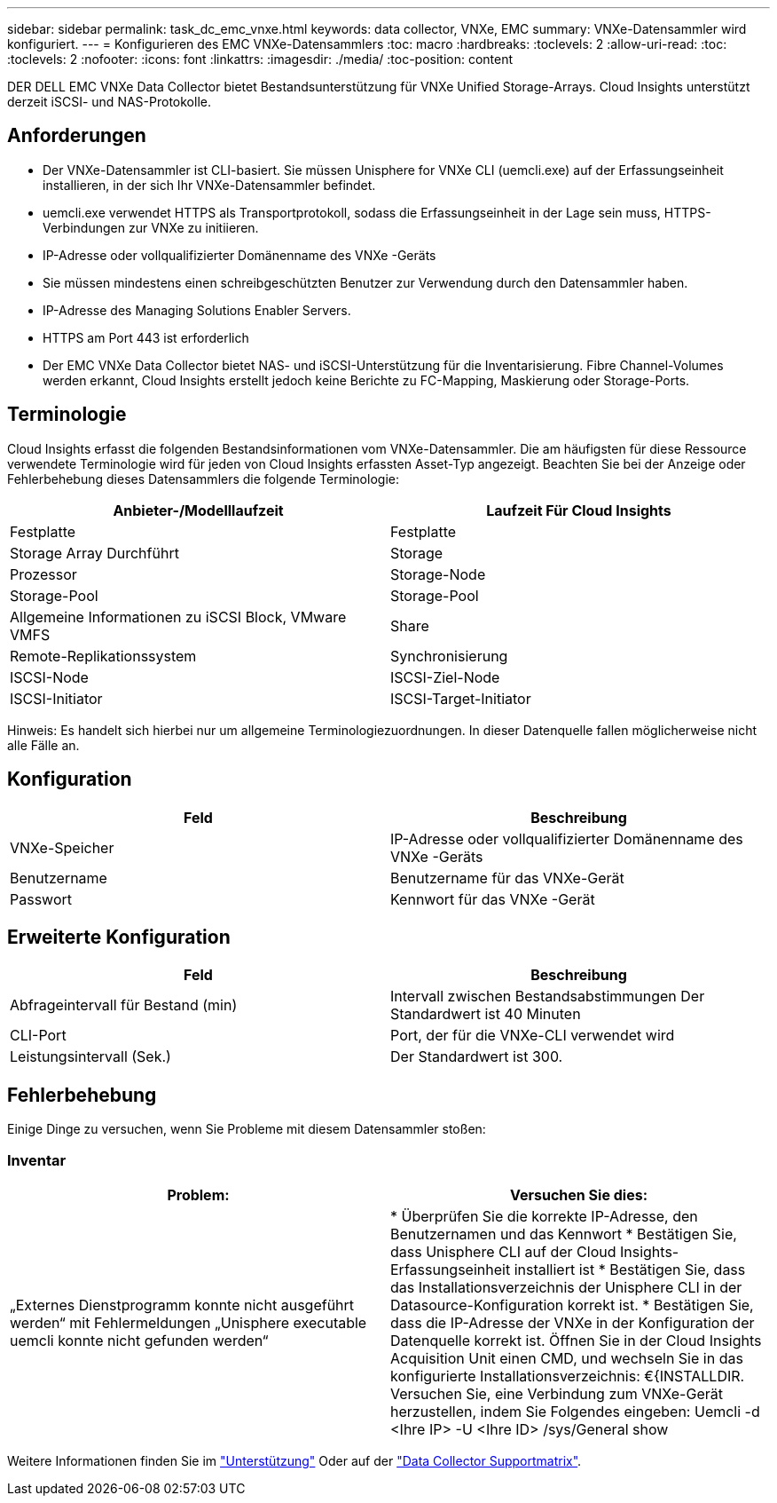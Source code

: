 ---
sidebar: sidebar 
permalink: task_dc_emc_vnxe.html 
keywords: data collector, VNXe, EMC 
summary: VNXe-Datensammler wird konfiguriert. 
---
= Konfigurieren des EMC VNXe-Datensammlers
:toc: macro
:hardbreaks:
:toclevels: 2
:allow-uri-read: 
:toc: 
:toclevels: 2
:nofooter: 
:icons: font
:linkattrs: 
:imagesdir: ./media/
:toc-position: content


[role="lead"]
DER DELL EMC VNXe Data Collector bietet Bestandsunterstützung für VNXe Unified Storage-Arrays. Cloud Insights unterstützt derzeit iSCSI- und NAS-Protokolle.



== Anforderungen

* Der VNXe-Datensammler ist CLI-basiert. Sie müssen Unisphere for VNXe CLI (uemcli.exe) auf der Erfassungseinheit installieren, in der sich Ihr VNXe-Datensammler befindet.
* uemcli.exe verwendet HTTPS als Transportprotokoll, sodass die Erfassungseinheit in der Lage sein muss, HTTPS-Verbindungen zur VNXe zu initiieren.
* IP-Adresse oder vollqualifizierter Domänenname des VNXe -Geräts
* Sie müssen mindestens einen schreibgeschützten Benutzer zur Verwendung durch den Datensammler haben.
* IP-Adresse des Managing Solutions Enabler Servers.
* HTTPS am Port 443 ist erforderlich
* Der EMC VNXe Data Collector bietet NAS- und iSCSI-Unterstützung für die Inventarisierung. Fibre Channel-Volumes werden erkannt, Cloud Insights erstellt jedoch keine Berichte zu FC-Mapping, Maskierung oder Storage-Ports.




== Terminologie

Cloud Insights erfasst die folgenden Bestandsinformationen vom VNXe-Datensammler. Die am häufigsten für diese Ressource verwendete Terminologie wird für jeden von Cloud Insights erfassten Asset-Typ angezeigt. Beachten Sie bei der Anzeige oder Fehlerbehebung dieses Datensammlers die folgende Terminologie:

[cols="2*"]
|===
| Anbieter-/Modelllaufzeit | Laufzeit Für Cloud Insights 


| Festplatte | Festplatte 


| Storage Array Durchführt | Storage 


| Prozessor | Storage-Node 


| Storage-Pool | Storage-Pool 


| Allgemeine Informationen zu iSCSI Block, VMware VMFS | Share 


| Remote-Replikationssystem | Synchronisierung 


| ISCSI-Node | ISCSI-Ziel-Node 


| ISCSI-Initiator | ISCSI-Target-Initiator 
|===
Hinweis: Es handelt sich hierbei nur um allgemeine Terminologiezuordnungen. In dieser Datenquelle fallen möglicherweise nicht alle Fälle an.



== Konfiguration

[cols="2*"]
|===
| Feld | Beschreibung 


| VNXe-Speicher | IP-Adresse oder vollqualifizierter Domänenname des VNXe -Geräts 


| Benutzername | Benutzername für das VNXe-Gerät 


| Passwort | Kennwort für das VNXe -Gerät 
|===


== Erweiterte Konfiguration

[cols="2*"]
|===
| Feld | Beschreibung 


| Abfrageintervall für Bestand (min) | Intervall zwischen Bestandsabstimmungen Der Standardwert ist 40 Minuten 


| CLI-Port | Port, der für die VNXe-CLI verwendet wird 


| Leistungsintervall (Sek.) | Der Standardwert ist 300. 
|===


== Fehlerbehebung

Einige Dinge zu versuchen, wenn Sie Probleme mit diesem Datensammler stoßen:



=== Inventar

[cols="2*"]
|===
| Problem: | Versuchen Sie dies: 


| „Externes Dienstprogramm konnte nicht ausgeführt werden“ mit Fehlermeldungen „Unisphere executable uemcli konnte nicht gefunden werden“ | * Überprüfen Sie die korrekte IP-Adresse, den Benutzernamen und das Kennwort * Bestätigen Sie, dass Unisphere CLI auf der Cloud Insights-Erfassungseinheit installiert ist * Bestätigen Sie, dass das Installationsverzeichnis der Unisphere CLI in der Datasource-Konfiguration korrekt ist. * Bestätigen Sie, dass die IP-Adresse der VNXe in der Konfiguration der Datenquelle korrekt ist. Öffnen Sie in der Cloud Insights Acquisition Unit einen CMD, und wechseln Sie in das konfigurierte Installationsverzeichnis: €{INSTALLDIR. Versuchen Sie, eine Verbindung zum VNXe-Gerät herzustellen, indem Sie Folgendes eingeben: Uemcli -d <Ihre IP> -U <Ihre ID> /sys/General show 
|===
Weitere Informationen finden Sie im link:concept_requesting_support.html["Unterstützung"] Oder auf der link:reference_data_collector_support_matrix.html["Data Collector Supportmatrix"].
